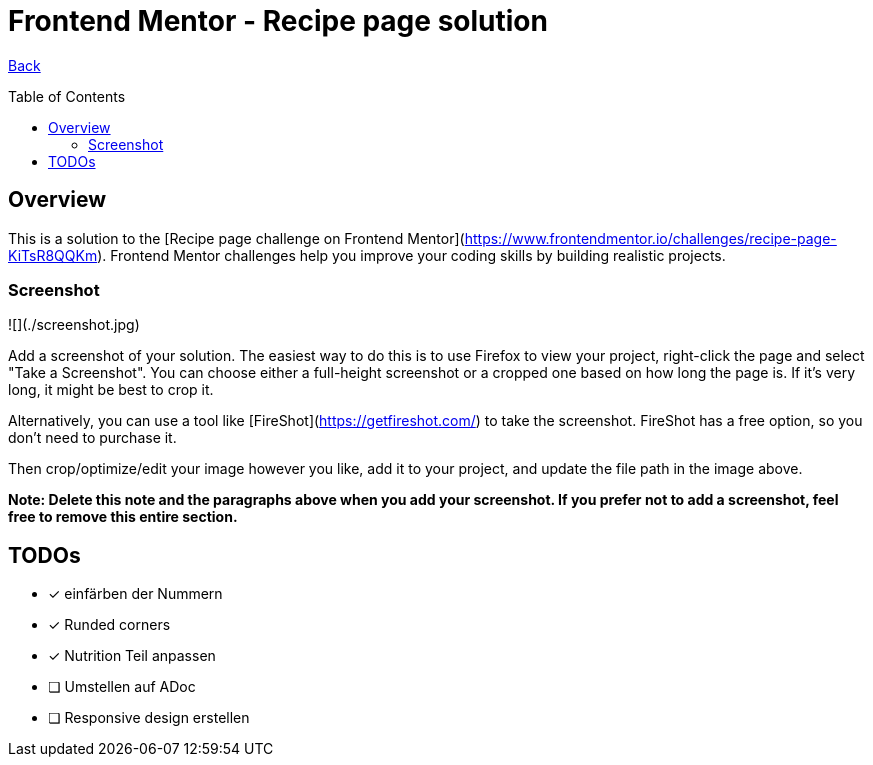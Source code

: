 [[top]]
= Frontend Mentor - Recipe page solution
:toc: preamble

link:../README.md[Back]

== Overview
This is a solution to the [Recipe page challenge on Frontend Mentor](https://www.frontendmentor.io/challenges/recipe-page-KiTsR8QQKm). Frontend Mentor challenges help you improve your coding skills by building realistic projects.

### Screenshot

![](./screenshot.jpg)

Add a screenshot of your solution. The easiest way to do this is to use Firefox to view your project, right-click the page and select "Take a Screenshot". You can choose either a full-height screenshot or a cropped one based on how long the page is. If it's very long, it might be best to crop it.

Alternatively, you can use a tool like [FireShot](https://getfireshot.com/) to take the screenshot. FireShot has a free option, so you don't need to purchase it.

Then crop/optimize/edit your image however you like, add it to your project, and update the file path in the image above.

**Note: Delete this note and the paragraphs above when you add your screenshot. If you prefer not to add a screenshot, feel free to remove this entire section.**



== TODOs

* [x] einfärben der Nummern
* [x] Runded corners
* [x] Nutrition Teil anpassen
* [ ] Umstellen auf ADoc
* [ ] Responsive design erstellen


